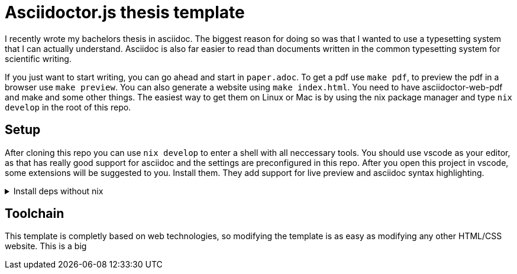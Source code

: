 = Asciidoctor.js thesis template

I recently wrote my bachelors thesis in asciidoc. The biggest reason for doing so was that I wanted to use a typesetting system that I can actually understand. Asciidoc is also far easier to read than documents written in the common typesetting system for scientific writing.

If you just want to start writing, you can go ahead and start in `paper.adoc`. To get a pdf use `make pdf`, to preview the pdf in a browser use `make preview`. You can also generate a website using `make index.html`. You need to have asciidoctor-web-pdf and make and some other things. The easiest way to get them on Linux or Mac is by using the nix package manager and type `nix develop` in the root of this repo.

== Setup

After cloning this repo you can use `nix develop` to enter a shell with all neccessary tools. You should use vscode as your editor, as that has really good support for asciidoc and the settings are preconfigured in this repo. After you open this project in vscode, some extensions will be suggested to you. Install them. They add support for live preview and asciidoc syntax highlighting.

.Install deps without nix
[%collapsible]
====
If you dont use the nix package manager I recommend installing it. That way you are guaranteed to have the same versions of things that were used to create the template. Alternativly you can also install the dependencies manually. You need the following things:

* asciidoctor-js
* asciidoctor-web-pdf
* asciidoctor-kroki
* sass
* jq
* gnumake
* python3 (optional)
====

== Toolchain

This template is completly based on web technologies, so modifying the template is as easy as modifying any other HTML/CSS website. This is a big 
